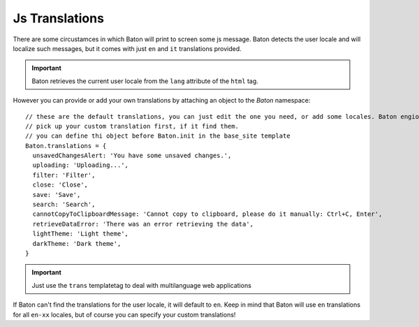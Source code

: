 Js Translations
==================

There are some circustamces in which Baton will print to screen some js message. Baton detects the user locale and will localize such messages, but it comes with just ``en`` and ``it`` translations provided.

.. important:: Baton retrieves the current user locale from the ``lang`` attribute of the ``html`` tag.

However you can provide or add your own translations by attaching an object to the `Baton` namespace: ::

    // these are the default translations, you can just edit the one you need, or add some locales. Baton engione will always
    // pick up your custom translation first, if it find them.
    // you can define thi object before Baton.init in the base_site template
    Baton.translations = {
      unsavedChangesAlert: 'You have some unsaved changes.',
      uploading: 'Uploading...',
      filter: 'Filter',
      close: 'Close',
      save: 'Save',
      search: 'Search',
      cannotCopyToClipboardMessage: 'Cannot copy to clipboard, please do it manually: Ctrl+C, Enter',
      retrieveDataError: 'There was an error retrieving the data',
      lightTheme: 'Light theme',
      darkTheme: 'Dark theme',
    }

.. important:: Just use the ``trans`` templatetag to deal with multilanguage web applications

If Baton can't find the translations for the user locale, it will default to ``en``. Keep in mind that Baton will use ``en`` translations for all ``en-xx`` locales, but of course you can specify your custom translations!
